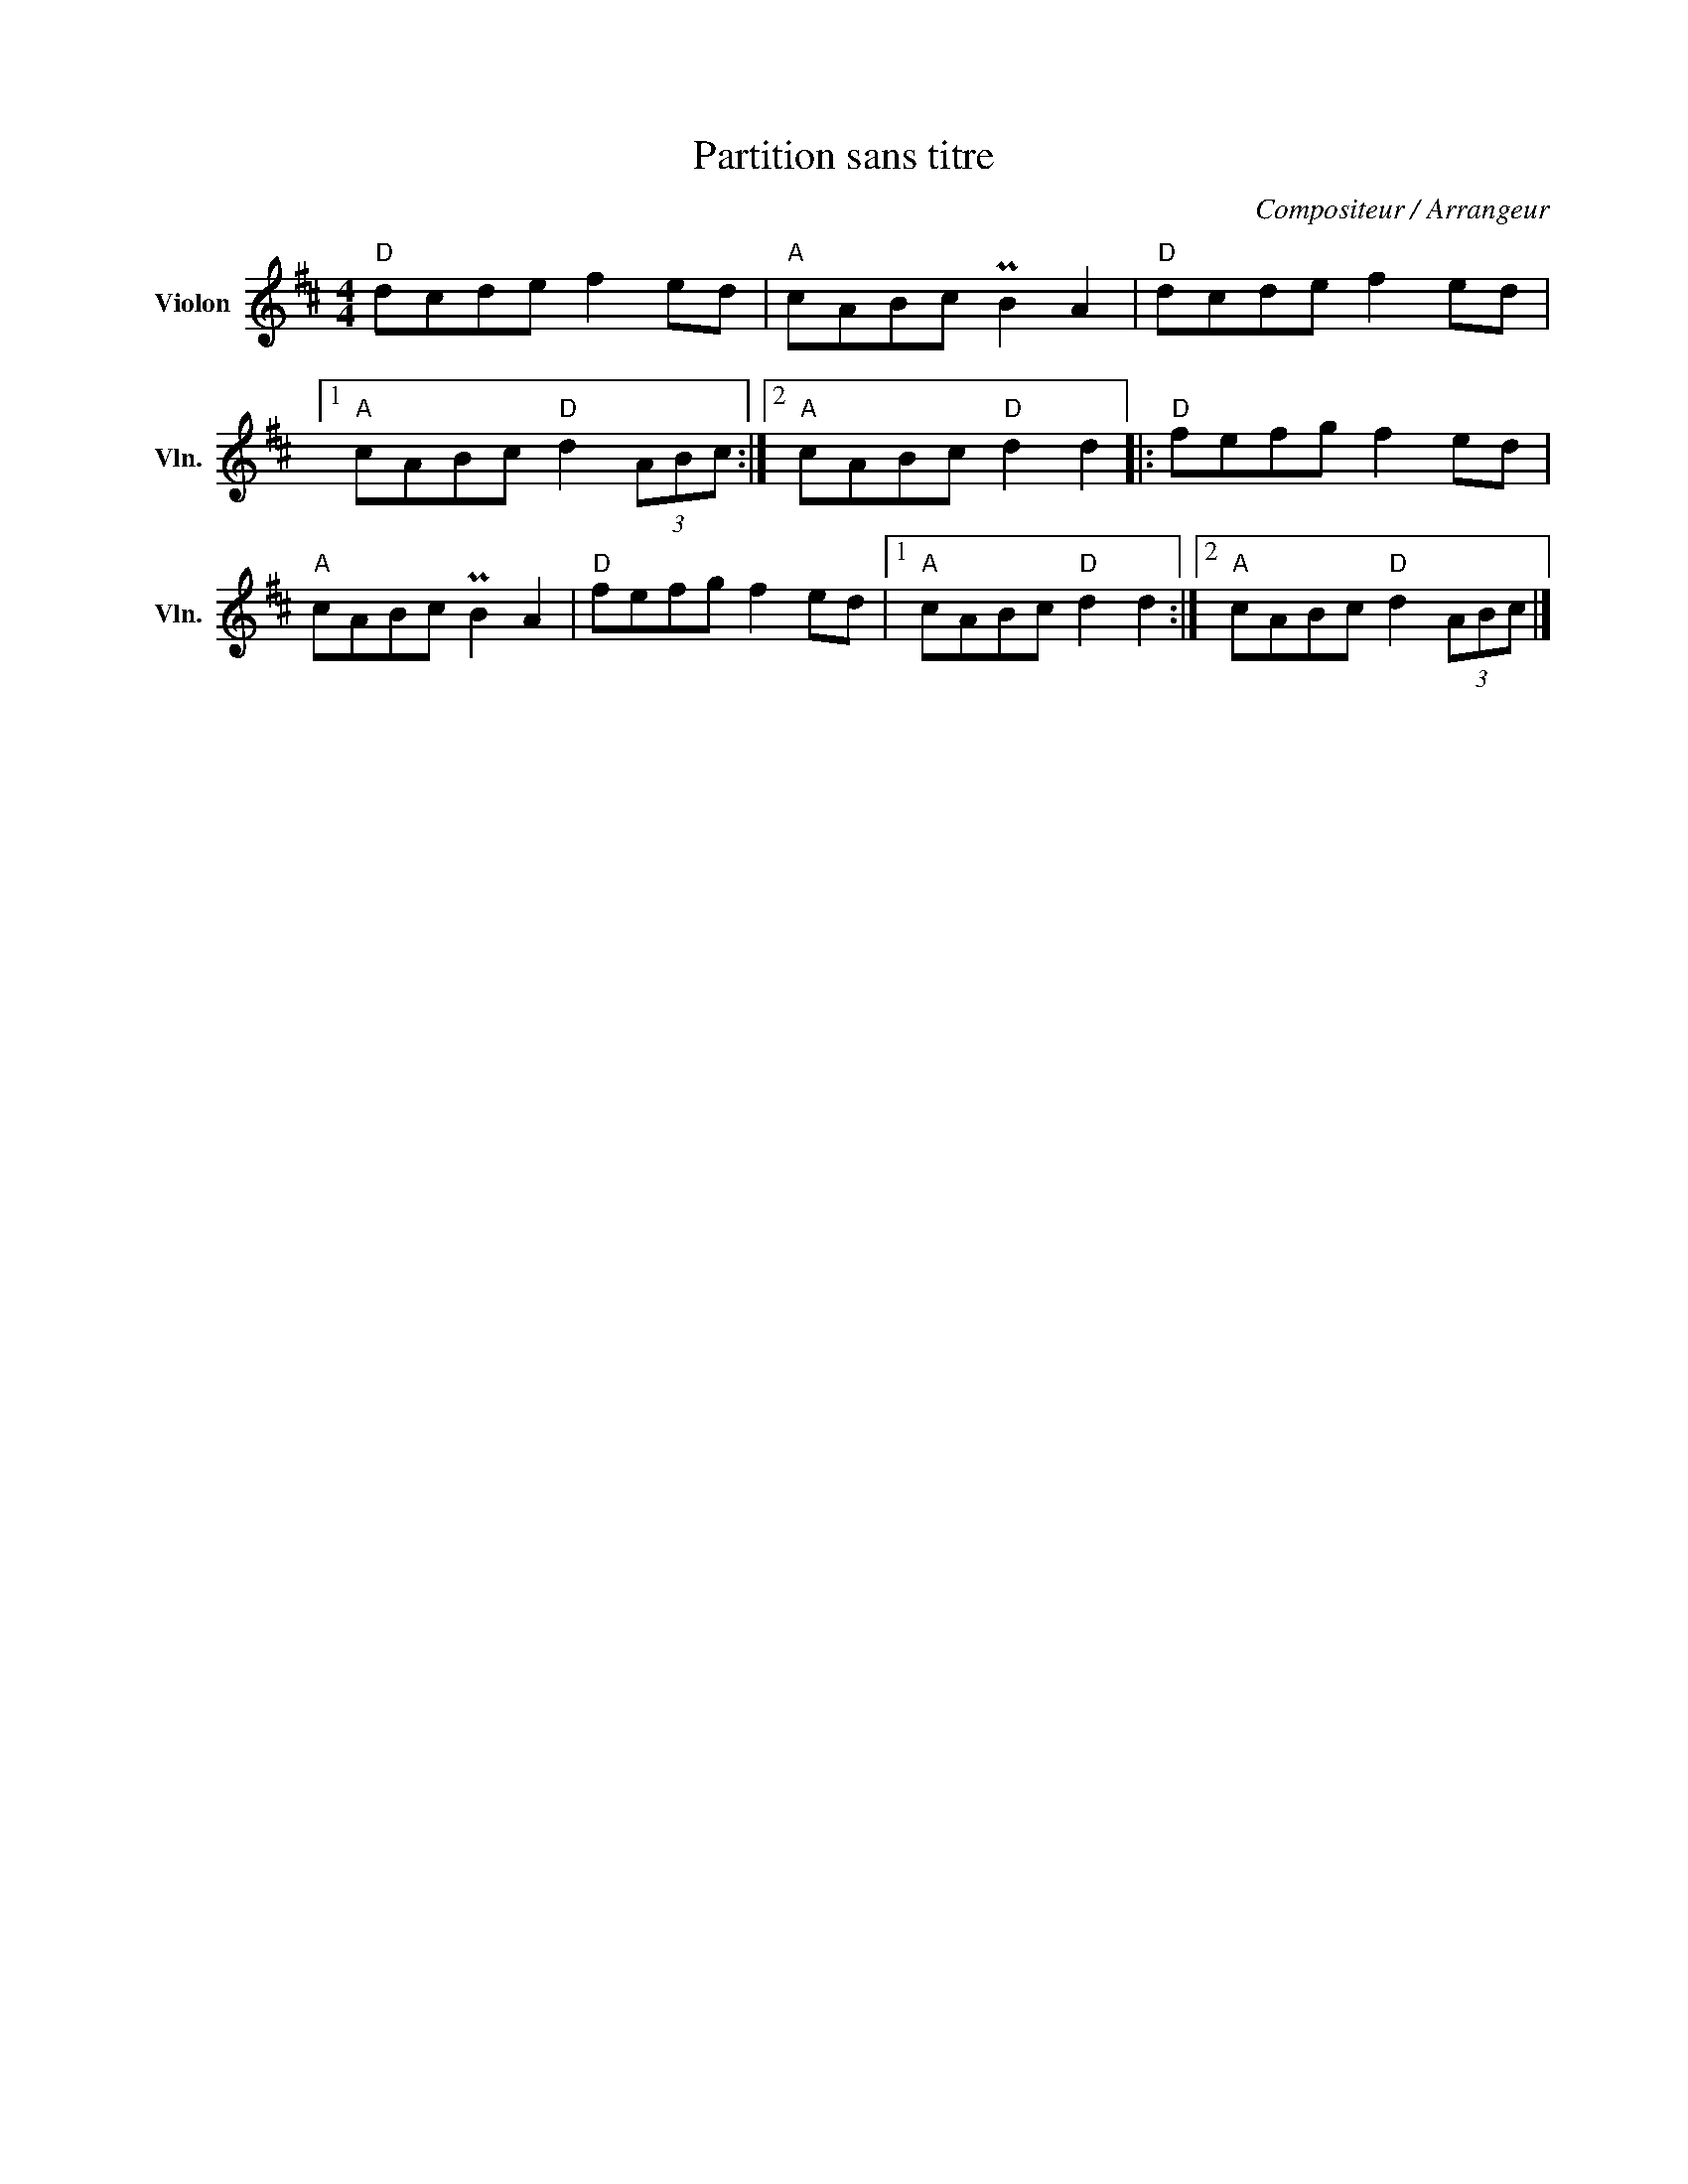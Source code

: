 X:1
T:Partition sans titre
C:Compositeur / Arrangeur
L:1/8
M:4/4
I:linebreak $
K:D
V:1 treble nm="Violon" snm="Vln."
V:1
"D" dcde f2 ed |"A" cABc PB2 A2 |"D" dcde f2 ed |1"A" cABc"D" d2 (3ABc :|2"A" cABc"D" d2 d2 |: %5
"D" fefg f2 ed |"A" cABc PB2 A2 |"D" fefg f2 ed |1"A" cABc"D" d2 d2 :|2"A" cABc"D" d2 (3ABc |] %10
